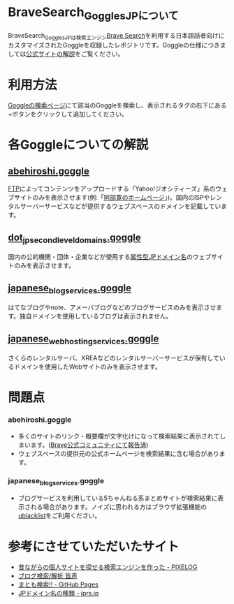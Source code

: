 * BraveSearch_Goggles_JPについて
BraveSearch_Goggles_JPは検索エンジン[[https://search.brave.com/][Brave Search]]を利用する日本語話者向けにカスタマイズされたGoggleを収録したレポジトリです。Goggleの仕様につきましては[[https://support.brave.com/hc/en-us/articles/10016676007053-検索結果のカスタマイズを行うGogglesとは?][公式サイトの解説]]をご覧ください。


* 利用方法
[[https://search.brave.com/goggles/discover][Goggleの検索ページ]]にて該当のGoggleを検索し、表示されるタグの右下にある+ボタンをクリックして追加してください。


* 各Goggleについての解説

** [[https://search.brave.com/goggles/profile?goggles_id=https%3A%2F%2Fraw.githubusercontent.com%2Ftonsooton%2FBraveSearch_Goggles_JP%2Fmaster%2Fabehiroshi.goggle][abehiroshi.goggle]]
[[https://ja.wikipedia.org/wiki/File_Transfer_Protocol][FTP]]によってコンテンツをアップロードする「Yahoo!ジオシティーズ」系のウェブサイトのみを表示させます(例:「[[http://abehiroshi.la.coocan.jp/][阿部寛のホームページ]]」)。国内のISPやレンタルサーバーサービスなどが提供するウェブスペースのドメインを記載しています。


** [[https://search.brave.com/goggles/profile?goggles_id=https%3A%2F%2Fraw.githubusercontent.com%2Ftonsooton%2FBraveSearch_Goggles_JP%2Fmaster%2Fjp_domains.goggles][dot_jp_second_level_domains.goggle]]
国内の公的機関・団体・企業などが使用する[[https://ja.wikipedia.org/wiki/.jp#属性型JPドメイン名][属性型JPドメイン名]]のウェブサイトのみを表示させます。


** [[https://search.brave.com/goggles/profile?goggles_id=https%3A%2F%2Fraw.githubusercontent.com%2Ftonsooton%2FBraveSearch_Goggles_JP%2Fmaster%2Fjapanese_blog_services.goggle][japanese_blog_services.goggle]]
はてなブログやnote、アメーバブログなどのブログサービスのみを表示させます。独自ドメインを使用しているブログは表示されません。


** [[https://search.brave.com/goggles/profile?goggles_id=https%3A%2F%2Fraw.githubusercontent.com%2Ftonsooton%2FBraveSearch_Goggles_JP%2Fmaster%2Fjapanese_web_hosting_services.goggle][japanese_web_hosting_services.goggle]]
さくらのレンタルサーバ、XREAなどのレンタルサーバーサービスが保有しているドメインを使用したWebサイトのみを表示させます。

* 問題点

*** abehiroshi.goggle
- 多くのサイトのリンク・概要欄が文字化けになって検索結果に表示されてしまいます。([[https://community.brave.com/t/brave-search/579435][Brave公式コミュニティにて報告済]])
- ウェブスペースの提供元の公式ホームページを検索結果に含む場合があります。


*** japanese_blog_services.goggle
- ブログサービスを利用している5ちゃんねる系まとめサイトが検索結果に表示される場合があります。ノイズに思われる方はブラウザ拡張機能の[[https://iorate.github.io/ublacklist/ja/docs/getting-started][ublacklist]]をご利用ください。


* 参考にさせていただいたサイト
- [[https://pixelog.net/post/2020/11/13/191913/][昔ながらの個人サイトを探せる検索エンジンを作った - PIXELOG]]
- [[https://minakoe.jp/][ブログ検索/解析 皆声]]
- [[https://fukuyuki.github.io/mtm.html][まとも検索!! - GitHub Pages]]
- [[https://jprs.jp/about/jp-dom/spec/][JPドメイン名の種類 - jprs.jp]]
